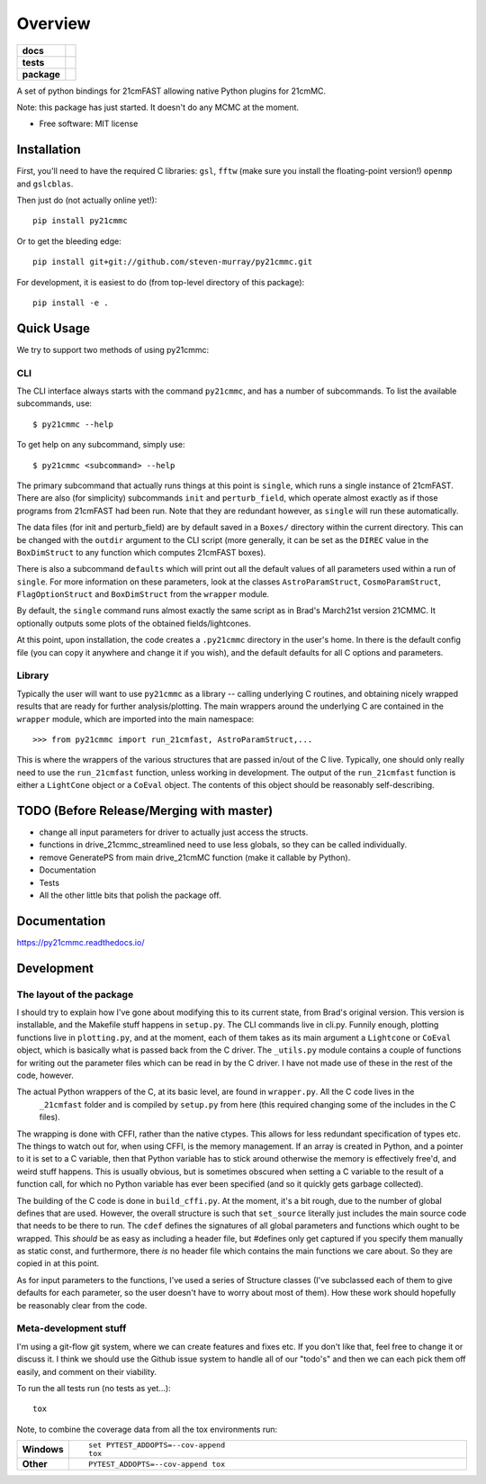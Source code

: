 ========
Overview
========

.. start-badges

.. list-table::
    :stub-columns: 1

    * - docs
      - |docs|
    * - tests
      - | |travis|
        | |coveralls|
        | |codacy|
    * - package
      - | |version| |wheel| |supported-versions| |supported-implementations|
        | |commits-since|

.. |docs| image:: https://readthedocs.org/projects/py21cmmc/badge/?style=flat
    :target: https://readthedocs.org/projects/py21cmmc
    :alt: Documentation Status

.. |travis| image:: https://travis-ci.org/steven-murray/py21cmmc.svg?branch=master
    :alt: Travis-CI Build Status
    :target: https://travis-ci.org/steven-murray/py21cmmc

.. |coveralls| image:: https://coveralls.io/repos/steven-murray/py21cmmc/badge.svg?branch=master&service=github
    :alt: Coverage Status
    :target: https://coveralls.io/r/steven-murray/py21cmmc

.. |codacy| image:: https://img.shields.io/codacy/REPLACE_WITH_PROJECT_ID.svg
    :target: https://www.codacy.com/app/steven-murray/py21cmmc
    :alt: Codacy Code Quality Status

.. |version| image:: https://img.shields.io/pypi/v/py21cmmc.svg
    :alt: PyPI Package latest release
    :target: https://pypi.python.org/pypi/py21cmmc

.. |commits-since| image:: https://img.shields.io/github/commits-since/steven-murray/py21cmmc/v0.1.0.svg
    :alt: Commits since latest release
    :target: https://github.com/steven-murray/py21cmmc/compare/v0.1.0...master

.. |wheel| image:: https://img.shields.io/pypi/wheel/py21cmmc.svg
    :alt: PyPI Wheel
    :target: https://pypi.python.org/pypi/py21cmmc

.. |supported-versions| image:: https://img.shields.io/pypi/pyversions/py21cmmc.svg
    :alt: Supported versions
    :target: https://pypi.python.org/pypi/py21cmmc

.. |supported-implementations| image:: https://img.shields.io/pypi/implementation/py21cmmc.svg
    :alt: Supported implementations
    :target: https://pypi.python.org/pypi/py21cmmc


.. end-badges

A set of python bindings for 21cmFAST allowing native Python plugins for 21cmMC.

Note: this package has just started. It doesn't do any MCMC at the moment.

* Free software: MIT license

Installation
============

First, you'll need to have the required C libraries: ``gsl``, ``fftw`` (make sure you install the floating-point version!)
``openmp`` and ``gslcblas``.

Then just do (not actually online yet!)::

    pip install py21cmmc

Or to get the bleeding edge::

    pip install git+git://github.com/steven-murray/py21cmmc.git

For development, it is easiest to do (from top-level directory of this package)::

    pip install -e .

Quick Usage
===========

We try to support two methods of using py21cmmc:

CLI
~~~
The CLI interface always starts with the command ``py21cmmc``, and has a number of subcommands. To list the available
subcommands, use::

    $ py21cmmc --help

To get help on any subcommand, simply use::

    $ py21cmmc <subcommand> --help

The primary subcommand that actually runs things at this point is ``single``, which runs a single instance of 21cmFAST.
There are also (for simplicity) subcommands ``init`` and ``perturb_field``, which operate almost exactly as if those
programs from 21cmFAST had been run. Note that they are redundant however, as ``single`` will run these automatically.

The data files (for init and perturb_field) are by default saved in a ``Boxes/`` directory within the current directory.
This can be changed with the ``outdir`` argument to the CLI script (more generally, it can be set as the ``DIREC`` value
in the ``BoxDimStruct`` to any function which computes 21cmFAST boxes).

There is also a subcommand ``defaults`` which will print out all the default values of all parameters used within a
run of ``single``. For more information on these parameters, look at the classes ``AstroParamStruct``,
``CosmoParamStruct``, ``FlagOptionStruct`` and ``BoxDimStruct`` from the ``wrapper`` module.

By default, the ``single`` command runs almost exactly the same script as in Brad's March21st version 21CMMC.
It optionally outputs some plots of the obtained fields/lightcones.

At this point, upon installation, the code creates a ``.py21cmmc`` directory in the user's home. In there is the default
config file (you can copy it anywhere and change it if you wish), and the default defaults for all C options and parameters.


Library
~~~~~~~
Typically the user will want to use ``py21cmmc`` as a library -- calling underlying C routines, and obtaining nicely
wrapped results that are ready for further analysis/plotting. The main wrappers around the underlying C are contained
in the ``wrapper`` module, which are imported into the main namespace::

    >>> from py21cmmc import run_21cmfast, AstroParamStruct,...

This is where the wrappers of the various structures that are passed in/out of the C live. Typically, one should only
really need to use the ``run_21cmfast`` function, unless working in development. The output of the ``run_21cmfast``
function is either a ``LightCone`` object  or a ``CoEval`` object. The contents of this object should be reasonably
self-describing.

TODO (Before Release/Merging with master)
=========================================
- change all input parameters for driver to actually just access the structs.
- functions in drive_21cmmc_streamlined need to use less globals, so they can be called individually.
- remove GeneratePS from main drive_21cmMC function (make it callable by Python).
- Documentation
- Tests
- All the other little bits that polish the package off.

Documentation
=============

https://py21cmmc.readthedocs.io/

Development
===========

The layout of the package
~~~~~~~~~~~~~~~~~~~~~~~~~
I should try to explain how I've gone about modifying this to its current state, from Brad's original version.
This version is installable, and the Makefile stuff happens in ``setup.py``. The CLI commands live in cli.py.
Funnily enough, plotting functions live in ``plotting.py``,
and at the moment, each of them takes as its main argument a ``Lightcone`` or ``CoEval`` object, which is basically what is
passed back from the C driver. The ``_utils.py`` module contains a couple of functions for writing out the parameter
files which can be read in by the C driver. I have not made use of these in the rest of the code, however.

The actual Python wrappers of the C, at its basic level, are found in ``wrapper.py``. All the C code lives in the
 ``_21cmfast`` folder and is compiled by ``setup.py`` from here (this required changing some of the includes in the C files).

The wrapping is done with CFFI, rather than the native ctypes. This allows for less redundant specification of types
etc. The things to watch out for, when using CFFI, is the memory management. If an array is created in Python, and a
pointer to it is set to a C variable, then that Python variable has to stick around otherwise the memory is effectively
free'd, and weird stuff happens. This is usually obvious, but is sometimes obscured when setting a C variable to the
result of a function call, for which no Python variable has ever been specified (and so it quickly gets garbage collected).

The building of the C code is done in ``build_cffi.py``. At the moment, it's a bit rough, due to the number of global
defines that are used. However, the overall structure is such that ``set_source`` literally just includes the main
source code that needs to be there to run. The ``cdef`` defines the signatures of all global parameters and functions
which ought to be wrapped. This *should* be as easy as including a header file, but #defines only get captured if you
specify them manually as static const, and furthermore, there *is* no header file which contains the main functions we
care about. So they are copied in at this point.

As for input parameters to the functions, I've used a series of Structure classes (I've subclassed each of them to give
defaults for each parameter, so the user doesn't have to worry about most of them). How these work should hopefully be
reasonably clear from the code.


Meta-development stuff
~~~~~~~~~~~~~~~~~~~~~~
I'm using a git-flow git system, where we can create features and fixes etc. If you don't like that, feel free to change
it or discuss it. I think we should use the Github issue system to handle all of our "todo's" and then we can each pick
them off easily, and comment on their viability.

To run the all tests run (no tests as yet...)::

    tox

Note, to combine the coverage data from all the tox environments run:

.. list-table::
    :widths: 10 90
    :stub-columns: 1

    - - Windows
      - ::

            set PYTEST_ADDOPTS=--cov-append
            tox

    - - Other
      - ::

            PYTEST_ADDOPTS=--cov-append tox
